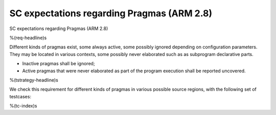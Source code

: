 SC expectations regarding Pragmas (ARM 2.8)
===========================================

SC expectations regarding Pragmas (ARM 2.8)

%(req-headline)s

Different kinds of pragmas exist, some always active, some possibly ignored
depending on configuration parameters. They may be located in various
contexts, some possibly never elaborated such as as subprogram declarative
parts.

* Inactive pragmas shall be ignored;

* Active pragmas that were never elaborated as part of the program execution
  shall be reported uncovered.

%(tstrategy-headline)s

We check this requirement for different kinds of pragmas in various
possible source regions, with the following set of testcases:

%(tc-index)s

